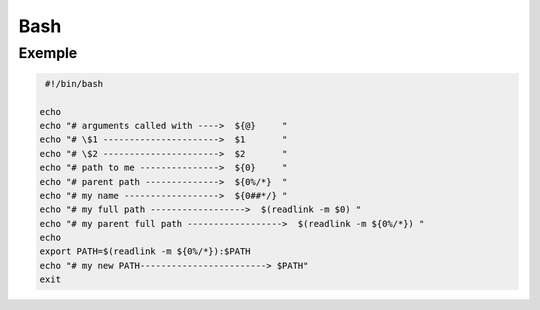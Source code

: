 ====
Bash
====

Exemple
-------

.. code:: bash

     #!/bin/bash

    echo
    echo "# arguments called with ---->  ${@}     "
    echo "# \$1 ---------------------->  $1       "
    echo "# \$2 ---------------------->  $2       "
    echo "# path to me --------------->  ${0}     "
    echo "# parent path -------------->  ${0%/*}  "
    echo "# my name ------------------>  ${0##*/} "
    echo "# my full path ------------------>  $(readlink -m $0) "
    echo "# my parent full path ------------------>  $(readlink -m ${0%/*}) "
    echo
    export PATH=$(readlink -m ${0%/*}):$PATH
    echo "# my new PATH------------------------> $PATH"
    exit
